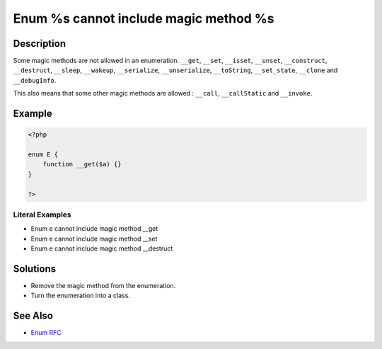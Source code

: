 .. _enum-%s-cannot-include-magic-method-%s:

Enum %s cannot include magic method %s
--------------------------------------
 
.. meta::
	:description:
		Enum %s cannot include magic method %s: Some magic methods are not allowed in an enumeration.
	:og:image: https://php-changed-behaviors.readthedocs.io/en/latest/_static/logo.png
	:og:type: article
	:og:title: Enum %s cannot include magic method %s
	:og:description: Some magic methods are not allowed in an enumeration
	:og:url: https://php-errors.readthedocs.io/en/latest/messages/enum-%25s-cannot-include-magic-method-%25s.html
	:og:locale: en
	:twitter:card: summary_large_image
	:twitter:site: @exakat
	:twitter:title: Enum %s cannot include magic method %s
	:twitter:description: Enum %s cannot include magic method %s: Some magic methods are not allowed in an enumeration
	:twitter:creator: @exakat
	:twitter:image:src: https://php-changed-behaviors.readthedocs.io/en/latest/_static/logo.png

.. raw:: html

	<script type="application/ld+json">{"@context":"https:\/\/schema.org","@graph":[{"@type":"WebPage","@id":"https:\/\/php-errors.readthedocs.io\/en\/latest\/tips\/enum-%s-cannot-include-magic-method-%s.html","url":"https:\/\/php-errors.readthedocs.io\/en\/latest\/tips\/enum-%s-cannot-include-magic-method-%s.html","name":"Enum %s cannot include magic method %s","isPartOf":{"@id":"https:\/\/www.exakat.io\/"},"datePublished":"Tue, 31 Dec 2024 10:26:20 +0000","dateModified":"Tue, 31 Dec 2024 10:26:20 +0000","description":"Some magic methods are not allowed in an enumeration","inLanguage":"en-US","potentialAction":[{"@type":"ReadAction","target":["https:\/\/php-tips.readthedocs.io\/en\/latest\/tips\/enum-%s-cannot-include-magic-method-%s.html"]}]},{"@type":"WebSite","@id":"https:\/\/www.exakat.io\/","url":"https:\/\/www.exakat.io\/","name":"Exakat","description":"Smart PHP static analysis","inLanguage":"en-US"}]}</script>

Description
___________
 
Some magic methods are not allowed in an enumeration. ``__get``, ``__set``, ``__isset``, ``__unset``, ``__construct``, ``__destruct``, ``__sleep``, ``__wakeup``, ``__serialize``, ``__unserialize``, ``__toString``, ``__set_state``, ``__clone`` and  ``__debugInfo``.

This also means that some other magic methods are allowed : ``__call``, ``__callStatic`` and ``__invoke``.

Example
_______

.. code-block:: php

   <?php
   
   enum E {
       function __get($a) {}
   }
   
   ?>


Literal Examples
****************
+ Enum e cannot include magic method __get
+ Enum e cannot include magic method __set
+ Enum e cannot include magic method __destruct

Solutions
_________

+ Remove the magic method from the enumeration.
+ Turn the enumeration into a class.

See Also
________

+ `Enum RFC <https://wiki.php.net/rfc/enumerations#magic_read-methods>`_
